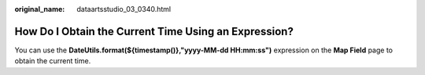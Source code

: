 :original_name: dataartsstudio_03_0340.html

.. _dataartsstudio_03_0340:

How Do I Obtain the Current Time Using an Expression?
=====================================================

You can use the **DateUtils.format(${timestamp()},"yyyy-MM-dd HH:mm:ss")** expression on the **Map Field** page to obtain the current time.
